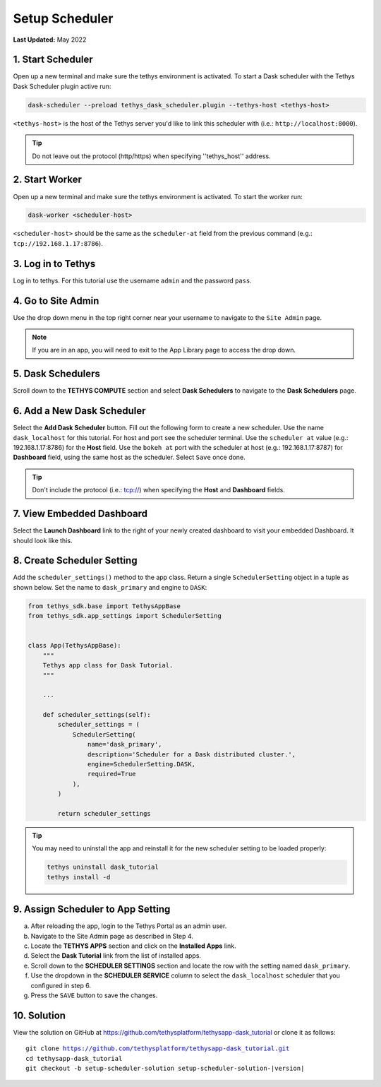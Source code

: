 .. _dask_tutorial_setup_scheduler:

***************
Setup Scheduler
***************

**Last Updated:** May 2022

1. Start Scheduler
==================

Open up a new terminal and make sure the tethys environment is activated. To start a Dask scheduler with the Tethys Dask Scheduler plugin active run:


.. code-block:: bash

    dask-scheduler --preload tethys_dask_scheduler.plugin --tethys-host <tethys-host>

``<tethys-host>`` is the host of the Tethys server you'd like to link this scheduler with (i.e.: ``http://localhost:8000``).


.. figure:: ../../images/tutorial/Setup_scheduler--run_tethys_dask.png
    :width: 1000px
    :align: center

.. tip::

    Do not leave out the protocol (http/https) when specifying ''tethys_host'' address.

2. Start Worker
===============

Open up a new terminal and make sure the tethys environment is activated. To start the worker run:

.. code-block:: bash

    dask-worker <scheduler-host>

``<scheduler-host>`` should be the same as the ``scheduler-at`` field from the previous command (e.g.: ``tcp://192.168.1.17:8786``).

.. figure:: ../../images/tutorial/Setup_scheduler--run_worker.png
    :width: 1000px
    :align: center

3. Log in to Tethys
===================

Log in to tethys. For this tutorial use the username ``admin`` and the password ``pass``.

4. Go to Site Admin
===================

Use the drop down menu in the top right corner near your username to navigate to the ``Site Admin`` page.

.. note::

    If you are in an app, you will need to exit to the App Library page to access the drop down.

5. Dask Schedulers
==================

Scroll down to the **TETHYS COMPUTE** section and select **Dask Schedulers** to navigate to the **Dask Schedulers** page.

.. figure:: ../../images/tethys_compute/tethys_compute_admin.png
    :width: 900px
    :align: center

6. Add a New Dask Scheduler
===========================

Select the **Add Dask Scheduler** button. Fill out the following form to create a new scheduler. Use the name ``dask_localhost`` for this tutorial. For host and port see the scheduler terminal. Use the ``scheduler at`` value (e.g.: 192.168.1.17:8786) for the **Host** field. Use the ``bokeh at`` port with the scheduler at host (e.g.: 192.168.1.17:8787) for **Dashboard** field, using the same host as the scheduler. Select ``Save`` once done.

.. figure:: ../../images/tethys_compute/tethys_compute_dask_scheduler.png
    :width: 900px
    :align: center

.. tip::

    Don't include the protocol (i.e.: tcp://) when specifying the **Host** and **Dashboard** fields.

7. View Embedded Dashboard
==========================
Select the **Launch Dashboard** link to the right of your newly created dashboard to visit your embedded Dashboard. It should look like this.

.. figure:: ../../images/tethys_compute/tethys_compute_dashboard.png
    :width: 900px
    :align: center

8. Create Scheduler Setting
===========================

Add the ``scheduler_settings()`` method to the app class. Return a single ``SchedulerSetting`` object in a tuple as shown below. Set the name to ``dask_primary`` and engine to ``DASK``:

.. code-block::

    from tethys_sdk.base import TethysAppBase
    from tethys_sdk.app_settings import SchedulerSetting


    class App(TethysAppBase):
        """
        Tethys app class for Dask Tutorial.
        """

        ...

        def scheduler_settings(self):
            scheduler_settings = (
                SchedulerSetting(
                    name='dask_primary',
                    description='Scheduler for a Dask distributed cluster.',
                    engine=SchedulerSetting.DASK,
                    required=True
                ),
            )

            return scheduler_settings

.. tip::

    You may need to uninstall the app and reinstall it for the new scheduler setting to be loaded properly:

    .. code-block::

        tethys uninstall dask_tutorial
        tethys install -d

9. Assign Scheduler to App Setting
==================================

a. After reloading the app, login to the Tethys Portal as an admin user.

b. Navigate to the Site Admin page as described in Step 4.

c. Locate the **TETHYS APPS** section and click on the **Installed Apps** link.

d. Select the **Dask Tutorial** link from the list of installed apps.

e. Scroll down to the **SCHEDULER SETTINGS** section and locate the row with the setting named ``dask_primary``.

f. Use the dropdown in the **SCHEDULER SERVICE** column to select the ``dask_localhost`` scheduler that you configured in step 6.

g. Press the ``SAVE`` button to save the changes.

.. figure:: ../../images/tutorial/DaskAppSettings.png
    :width: 900px
    :align: center

10. Solution
============

View the solution on GitHub at `<https://github.com/tethysplatform/tethysapp-dask_tutorial>`_ or clone it as follows:

.. parsed-literal::

    git clone https://github.com/tethysplatform/tethysapp-dask_tutorial.git
    cd tethysapp-dask_tutorial
    git checkout -b setup-scheduler-solution setup-scheduler-solution-|version|
